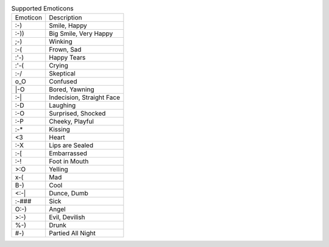.. table:: Supported Emoticons

  ========  =========================
  Emoticon  Description
  --------  -------------------------
  :-)       Smile, Happy
  :-))      Big Smile, Very Happy
  ;-)       Winking
  :-(       Frown, Sad
  :'-)      Happy Tears
  :'-(      Crying
  :-/       Skeptical
  o_O       Confused
  \|-O      Bored, Yawning
  :-|       Indecision, Straight Face
  :-D       Laughing
  :-O       Surprised, Shocked
  :-P       Cheeky, Playful
  :-*       Kissing
  <3        Heart
  :-X       Lips are Sealed
  :-[       Embarrassed
  :-!       Foot in Mouth
  >:O       Yelling
  x-(       Mad
  B-)       Cool
  <:-|      Dunce, Dumb
  :-###     Sick
  O:-)      Angel
  >:-)      Evil, Devilish
  %-)       Drunk
  #-)       Partied All Night
  ========  =========================

